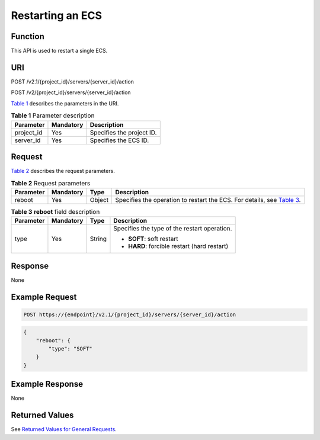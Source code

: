 Restarting an ECS
=================

Function
--------

This API is used to restart a single ECS.

URI
---

POST /v2.1/{project_id}/servers/{server_id}/action

POST /v2/{project_id}/servers/{server_id}/action

`Table 1 <#enustopic0020212650table62669527>`__ describes the parameters in the URI. 

.. _ENUSTOPIC0020212650table62669527:

.. table:: **Table 1** Parameter description

   ========== ========= =========================
   Parameter  Mandatory Description
   ========== ========= =========================
   project_id Yes       Specifies the project ID.
   server_id  Yes       Specifies the ECS ID.
   ========== ========= =========================

Request
-------

`Table 2 <#enustopic0020212650table37818817>`__ describes the request parameters. 

.. _ENUSTOPIC0020212650table37818817:

.. table:: **Table 2** Request parameters

   +-----------+-----------+--------+---------------------------------------------------------------------------------------------------------------------+
   | Parameter | Mandatory | Type   | Description                                                                                                         |
   +===========+===========+========+=====================================================================================================================+
   | reboot    | Yes       | Object | Specifies the operation to restart the ECS. For details, see `Table 3 <#enustopic0020212650table10346346162744>`__. |
   +-----------+-----------+--------+---------------------------------------------------------------------------------------------------------------------+



.. _ENUSTOPIC0020212650table10346346162744:

.. table:: **Table 3** **reboot** field description

   +-----------------+-----------------+-----------------+----------------------------------------------+
   | Parameter       | Mandatory       | Type            | Description                                  |
   +=================+=================+=================+==============================================+
   | type            | Yes             | String          | Specifies the type of the restart operation. |
   |                 |                 |                 |                                              |
   |                 |                 |                 | -  **SOFT**: soft restart                    |
   |                 |                 |                 | -  **HARD**: forcible restart (hard restart) |
   +-----------------+-----------------+-----------------+----------------------------------------------+

Response
--------

None

Example Request
---------------

.. code-block::

   POST https://{endpoint}/v2.1/{project_id}/servers/{server_id}/action

.. code-block::

   {
       "reboot": {
           "type": "SOFT"
       }
   }

Example Response
----------------

None

Returned Values
---------------

See `Returned Values for General Requests <../../common_parameters/returned_values_for_general_requests.html>`__.


